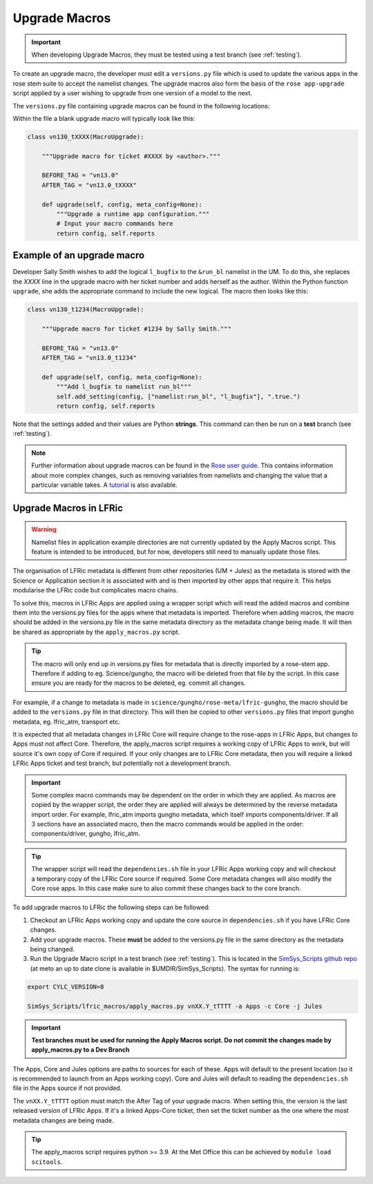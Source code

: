 .. _macros:

Upgrade Macros
==============

.. important::

    When developing Upgrade Macros, they must be tested using a test branch (see :ref:`testing`).

To create an upgrade macro, the developer must edit a ``versions.py`` file which is used to update the various apps in the rose stem suite to accept the namelist changes. The upgrade macros also form the basis of the ``rose app-upgrade`` script applied by a user wishing to upgrade from one version of a model to the next.

The  ``versions.py`` file containing upgrade macros can be found in the following locations:

.. tab-set::

    .. tab-item:: UM

        ``rose-meta/um-atmos/versions.py``

    .. tab-item:: JULES

        ``rose-meta/jules-standalone/versions.py``

    .. tab-item:: LFRic Core + Apps

        | ``applications/<APPLICATION>/rose-meta/lfric-<APPLICATION>/versions.py``
        | Variations on this theme occur, eg. LFRic Apps science sections or Components in LFRic Core


Within the file a blank upgrade macro will typically look like this:

.. code-block::

  class vn130_tXXXX(MacroUpgrade):

      """Upgrade macro for ticket #XXXX by <author>."""

      BEFORE_TAG = "vn13.0"
      AFTER_TAG = "vn13.0_tXXXX"

      def upgrade(self, config, meta_config=None):
          """Upgrade a runtime app configuration."""
          # Input your macro commands here
          return config, self.reports


Example of an upgrade macro
---------------------------

Developer Sally Smith wishes to add the logical ``l_bugfix`` to the
``&run_bl`` namelist in the UM. To do this, she replaces the `XXXX`
line in the upgrade macro with her ticket number and adds herself
as the author. Within the Python function ``upgrade``, she adds the
appropriate command to include the new logical. The macro then looks
like this:

.. code-block::

  class vn130_t1234(MacroUpgrade):

      """Upgrade macro for ticket #1234 by Sally Smith."""

      BEFORE_TAG = "vn13.0"
      AFTER_TAG = "vn13.0_t1234"

      def upgrade(self, config, meta_config=None):
          """Add l_bugfix to namelist run_bl"""
          self.add_setting(config, ["namelist:run_bl", "l_bugfix"], ".true.")
          return config, self.reports

Note that the settings added and their values are Python **strings**.
This command can then be run on a **test** branch (see :ref:`testing`).

.. note::

  Further information about upgrade macros can be found in the
  `Rose user guide <http://metomi.github.io/rose/doc/html/api/rose-upgrader-macros.html>`_.
  This contains information about more complex changes, such as removing variables from
  namelists and changing the value that a particular variable takes.
  A `tutorial <http://metomi.github.io/rose/doc/html/tutorial/rose/furthertopics/upgrading.html>`_
  is also available.


Upgrade Macros in LFRic
-----------------------

.. warning::

    Namelist files in application example directories are not currently updated by the Apply Macros script. This feature is intended to be introduced, but for now, developers still need to manually update those files.

The organisation of LFRic metadata is different from other repositories (UM + Jules) as the metadata is stored with the Science or Application section it is associated with and is then imported by other apps that require it. This helps modularise the LFRic code but complicates macro chains.

To solve this, macros in LFRic Apps are applied using a wrapper script which will read the added macros and combine them into the versions.py files for the apps where that metadata is imported. Therefore when adding macros, the macro should be added in the versions.py file in the same metadata directory as the metadata change being made. It will then be shared as appropriate by the ``apply_macros.py`` script.

.. tip::

    The macro will only end up in versions.py files for metadata that is directly imported by a rose-stem app. Therefore if adding to eg. Science/gungho, the macro will be deleted from that file by the script. In this case ensure you are ready for the macros to be deleted, eg. commit all changes.

For example, if a change to metadata is made in ``science/gungho/rose-meta/lfric-gungho``, the macro should be added to the ``versions.py`` file in that directory. This will then be copied to other ``versions.py`` files that import gungho metadata, eg. lfric_atm, transport etc.

It is expected that all metadata changes in LFRic Core will require change to the rose-apps in LFRic Apps, but changes to Apps must not affect Core. Therefore, the apply_macros script requires a working copy of LFRic Apps to work, but will source it's own copy of Core if required. If your only changes are to LFRic Core metadata, then you will require a linked LFRic Apps ticket and test branch, but potentially not a development branch.

.. important::

    Some complex macro commands may be dependent on the order in which they are applied. As macros are copied by the wrapper script, the order they are applied will always be determined by the reverse metadata import order. For example, lfric_atm imports gungho metadata, which itself imports components/driver. If all 3 sections have an associated macro, then the macro commands would be applied in the order: components/driver, gungho, lfric_atm.

.. tip::

    The wrapper script will read the ``dependencies.sh`` file in your LFRic Apps working copy and will checkout a temporary copy of the LFRic Core source if required. Some Core metadata changes will also modify the Core rose apps. In this case make sure to also commit these changes back to the core branch.

To add upgrade macros to LFRic the following steps can be followed:



1. Checkout an LFRic Apps working copy and update the core source in ``dependencies.sh`` if you have LFRic Core changes.
2. Add your upgrade macros. These **must** be added to the versions.py file in the same directory as the metadata being changed.
3. Run the Upgrade Macro script in a test branch (see :ref:`testing`). This is located in the `SimSys_Scripts github repo <https://github.com/MetOffice/SimSys_Scripts>`_ (at meto an up to date clone is available in $UMDIR/SimSys_Scripts). The syntax for running is:

.. code-block::

    export CYLC_VERSION=8 

    SimSys_Scripts/lfric_macros/apply_macros.py vnXX.Y_tTTTT -a Apps -c Core -j Jules

.. important::

    **Test branches must be used for running the Apply Macros script. Do not commit the changes made by apply_macros.py to a Dev Branch**

The Apps, Core and Jules options are paths to sources for each of these. Apps will default to the present location (so it is recommended to launch from an Apps working copy). Core and Jules will default to reading the ``dependencies.sh`` file in the Apps source if not provided.

The ``vnXX.Y_tTTTT`` option must match the After Tag of your upgrade macro. When setting this, the version is the last released version of LFRic Apps. If it's a linked Apps-Core ticket, then set the ticket number as the one where the most metadata changes are being made.

.. tip::

    The apply_macros script requires python >= 3.9. At the Met Office this can be achieved by ``module load scitools``.